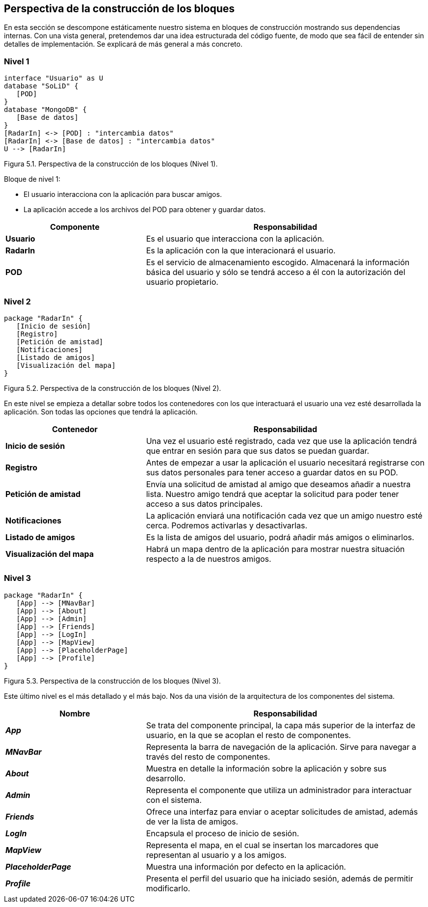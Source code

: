 [[section-building-block-view]]

== Perspectiva de la construcción de los bloques

En esta sección se descompone estáticamente nuestro sistema en bloques de construcción mostrando sus dependencias internas. Con una vista general, pretendemos dar una idea estructurada del código fuente, de modo que sea fácil de entender sin detalles de implementación. Se explicará de más general a más concreto.

=== Nivel 1

// image:05_nivel1.png["Diagrama nivel 1"]

[plantuml, building_block_view1, svg]
----
interface "Usuario" as U
database "SoLiD" {
   [POD]
}
database "MongoDB" {
   [Base de datos]
}
[RadarIn] <-> [POD] : "intercambia datos"
[RadarIn] <-> [Base de datos] : "intercambia datos"
U --> [RadarIn]
----

[.text-right]
Figura 5.1. Perspectiva de la construcción de los bloques (Nivel 1).

.Bloque de nivel 1:
* El usuario interacciona con la aplicación para buscar amigos.
* La aplicación accede a los archivos del POD para obtener y guardar datos.

[options = "header", cols = "1,2"]
|===
 Componente | Responsabilidad |
 *Usuario* |
    Es el usuario que interacciona con la aplicación. |
 *RadarIn* |
    Es la aplicación con la que interacionará el usuario. |
 *POD* |
    Es el servicio de almacenamiento escogido. Almacenará la información básica del usuario y sólo se tendrá acceso a él con la autorización del usuario propietario. |
|===

=== Nivel 2

// image:05_nivel2.png["Diagrama nivel 2"]

[plantuml, building_block_view2, svg]
----
package "RadarIn" {
   [Inicio de sesión]
   [Registro]
   [Petición de amistad]
   [Notificaciones]
   [Listado de amigos]
   [Visualización del mapa]
}
----

[.text-right]
Figura 5.2. Perspectiva de la construcción de los bloques (Nivel 2).

En este nivel se empieza a detallar sobre todos los contenedores con los que interactuará el usuario una vez esté desarrollada la aplicación. Son todas las opciones que tendrá la aplicación.

[options = "header", cols = "1,2"]
|===
 Contenedor | Responsabilidad |
 *Inicio de sesión* |
    Una vez el usuario esté registrado, cada vez que use la aplicación tendrá que entrar en sesión para que sus datos se puedan guardar. |
 *Registro* |
    Antes de empezar a usar la aplicación el usuario necesitará registrarse con sus datos personales para tener acceso a guardar datos en su POD. |
 *Petición de amistad* |
    Envía una solicitud de amistad al amigo que deseamos añadir a nuestra lista. Nuestro amigo tendrá que aceptar la solicitud para poder tener acceso a sus datos principales. |
 *Notificaciones* |
    La aplicación enviará una notificación cada vez que un amigo nuestro esté cerca. Podremos activarlas y desactivarlas. |
 *Listado de amigos* |
    Es la lista de amigos del usuario, podrá añadir más amigos o eliminarlos. |
 *Visualización del mapa* |
    Habrá un mapa dentro de la aplicación para mostrar nuestra situación respecto a la de nuestros amigos. |
|===

=== Nivel 3

// image:05_nivel3.png["Diagrama nivel 3"]

[plantuml, building_block_view3, svg]
----
package "RadarIn" {
   [App] --> [MNavBar]
   [App] --> [About]
   [App] --> [Admin]
   [App] --> [Friends]
   [App] --> [LogIn]
   [App] --> [MapView]
   [App] --> [PlaceholderPage]
   [App] --> [Profile]
}
----

[.text-right]
Figura 5.3. Perspectiva de la construcción de los bloques (Nivel 3).

Este último nivel es el más detallado y el más bajo. Nos da una visión de la arquitectura de los componentes del sistema.

[options = "header", cols = "1,2"]
|===
 Nombre | Responsabilidad |
 *_App_* |
    Se trata del componente principal, la capa más superior de la interfaz de usuario, en la que se acoplan el resto de componentes. |
 *_MNavBar_* |
    Representa la barra de navegación de la aplicación. Sirve para navegar a través del resto de componentes. |
 *_About_* |
    Muestra en detalle la información sobre la aplicación y sobre sus desarrollo. |
 *_Admin_* |
    Representa el componente que utiliza un administrador para interactuar con el sistema. |
 *_Friends_* |
    Ofrece una interfaz para enviar o aceptar solicitudes de amistad, además de ver la lista de amigos. |
 *_LogIn_* |
    Encapsula el proceso de inicio de sesión. |
 *_MapView_* |
    Representa el mapa, en el cual se insertan los marcadores que representan al usuario y a los amigos. |
 *_PlaceholderPage_* |
    Muestra una información por defecto en la aplicación. |
 *_Profile_* |
    Presenta el perfil del usuario que ha iniciado sesión, además de permitir modificarlo. |
|===
